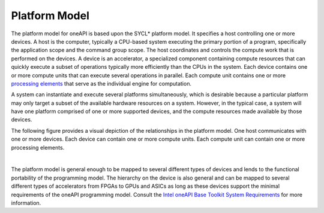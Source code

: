.. _platform-model:

Platform Model
==============


The platform model for oneAPI is based upon the SYCL\* platform model.
It specifies a host controlling one or more devices. A host is the
computer, typically a CPU-based system executing the primary portion of
a program, specifically the application scope and the command group
scope. The host coordinates and controls the compute work that is
performed on the devices. A device is an accelerator, a specialized
component containing compute resources that can quickly execute a subset
of operations typically more efficiently than the CPUs in the system.
Each device contains one or more compute units that can execute several
operations in parallel. Each compute unit contains one or more
`processing
elements <glossary.html>`__
that serve as the individual engine for computation.


A system can instantiate and execute several platforms simultaneously,
which is desirable because a particular platform may only target a
subset of the available hardware resources on a system. However, in the
typical case, a system will have one platform comprised of one or more
supported devices, and the compute resources made available by those
devices.


The following figure provides a visual depiction of the relationships in
the platform model. One host communicates with one or more devices. Each
device can contain one or more compute units. Each compute unit can
contain one or more processing elements.


| 
| |image0|


The platform model is general enough to be mapped to several different
types of devices and lends to the functional portability of the
programming model. The hierarchy on the device is also general and can
be mapped to several different types of accelerators from FPGAs to GPUs
and ASICs as long as these devices support the minimal requirements of
the oneAPI programming model. Consult the `Intel oneAPI Base Toolkit
System
Requirements <https://software.intel.com/en-us/articles/intel-oneapi-base-toolkit-system-requirements>`__
for more information.


.. |image0| image:: /image/GUID-91DDF658-E91E-4017-A8FB-0D957B408C2C-low.png
   :width: 800px


